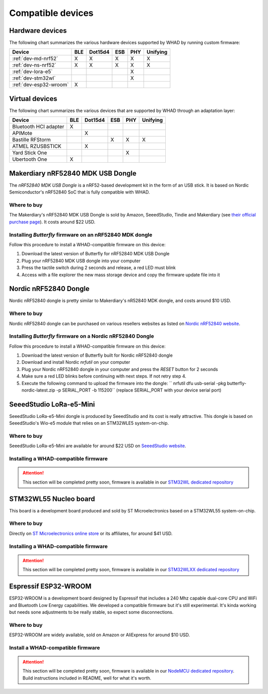 Compatible devices
==================

Hardware devices
----------------

The following chart summarizes the various hardware devices supported by WHAD
by running custom firmware:

+--------------------------+-----+---------+-----+-----+----------+
| Device                   | BLE | Dot15d4 | ESB | PHY | Unifying |
+==========================+=====+=========+=====+=====+==========+
| :ref:`dev-md-nrf52`      | X   | X       | X   | X   | X        |
+--------------------------+-----+---------+-----+-----+----------+
| :ref:`dev-ns-nrf52`      | X   | X       | X   | X   | X        |
+--------------------------+-----+---------+-----+-----+----------+
| :ref:`dev-lora-e5`       |     |         |     | X   |          |
+--------------------------+-----+---------+-----+-----+----------+
| :ref:`dev-stm32wl`       |     |         |     | X   |          |
+--------------------------+-----+---------+-----+-----+----------+
| :ref:`dev-esp32-wroom`   | X   |         |     |     |          |
+--------------------------+-----+---------+-----+-----+----------+

Virtual devices
---------------

The following chart summarizes the various devices that are supported by WHAD
through an adaptation layer:

+--------------------------+-----+---------+-----+-----+----------+
| Device                   | BLE | Dot15d4 | ESB | PHY | Unifying |
+==========================+=====+=========+=====+=====+==========+
| Bluetooth HCI adapter    | X   |         |     |     |          |
+--------------------------+-----+---------+-----+-----+----------+
| APIMote                  |     | X       |     |     |          |
+--------------------------+-----+---------+-----+-----+----------+
| Bastille RFStorm         |     |         | X   | X   | X        |
+--------------------------+-----+---------+-----+-----+----------+
| ATMEL RZUSBSTICK         |     | X       |     |     |          |
+--------------------------+-----+---------+-----+-----+----------+
| Yard Stick One           |     |         |     | X   |          |
+--------------------------+-----+---------+-----+-----+----------+
| Ubertooth One            | X   |         |     |     |          |
+--------------------------+-----+---------+-----+-----+----------+


.. _dev-md-nrf52:

Makerdiary nRF52840 MDK USB Dongle
----------------------------------

The *nRF52840 MDK USB Dongle* is a nRF52-based development kit in the form of
an USB stick. It is based on Nordic Semiconductor's nRF52840 SoC that is fully
compatible with WHAD.

Where to buy
^^^^^^^^^^^^

The Makerdiary's nRF52840 MDK USB Dongle is sold by Amazon, SeeedStudio,
Tindie and Makerdiary (see `their official purchase page <https://wiki.makerdiary.com/nrf52840-mdk-usb-dongle/purchase/>`_). It costs around $22 USD.

Installing *Butterfly* firmware on an nRF52840 MDK dongle
^^^^^^^^^^^^^^^^^^^^^^^^^^^^^^^^^^^^^^^^^^^^^^^^^^^^^^^^^

Follow this procedure to install a WHAD-compatible firmware on this device:

1. Download the latest version of Butterfly for nRF52840 MDK USB Dongle
2. Plug your nRF52840 MDK USB dongle into your computer
3. Press the tactile switch during 2 seconds and release, a red LED must blink
4. Access with a file explorer the new mass storage device and copy the firmware update file into it

.. _dev-ns-nrf52:

Nordic nRF52840 Dongle
----------------------

Nordic nRF52840 dongle is pretty similar to Makerdiary's nR52840 MDK dongle,
and costs around $10 USD.

Where to buy
^^^^^^^^^^^^

Nordic nRF52840 dongle can be purchased on various resellers websites as listed on
`Nordic nRF52840 website <https://www.nordicsemi.com/Products/Development-hardware/nRF52840-Dongle>`_.


Installing *Butterfly* firmware on a Nordic nRF52840 Dongle
^^^^^^^^^^^^^^^^^^^^^^^^^^^^^^^^^^^^^^^^^^^^^^^^^^^^^^^^^^^

Follow this procedure to install a WHAD-compatible firmware on this device:

1. Download the latest version of Butterfly built for Nordic nRF52840 dongle
2. Download and install Nordic *nrfutil* on your computer
3. Plug your Nordic nRF52840 dongle in your computer and press the *RESET* button for 2 seconds
4. Make sure a red LED blinks before continuing with next steps. If not retry step 4.
5. Execute the following command to upload the firmware into the dongle: `` nrfutil dfu usb-serial -pkg butterfly-nordic-latest.zip -p SERIAL_PORT -b 115200`` (replace SERIAL_PORT with your device serial port)


.. _dev-lora-e5:

SeeedStudio LoRa-e5-Mini
------------------------

SeeedStudio LoRa-e5-Mini dongle is produced by SeeedStudio and its cost is really attractive.
This dongle is based on SeeedStudio's Wio-e5 module that relies on an STM32WLE5 system-on-chip.

Where to buy
^^^^^^^^^^^^

SeeedStudio LoRa-e5-Mini are available for around $22 USD on `SeeedStudio website <https://www.seeedstudio.com/LoRa-E5-mini-STM32WLE5JC-p-4869.html>`_.

Installing a WHAD-compatible firmware
^^^^^^^^^^^^^^^^^^^^^^^^^^^^^^^^^^^^^

.. attention::

    This section will be completed pretty soon, firmware is available in our `STM32WL dedicated repository <https://github.com/whad-team/stm32wlxx-firmware>`_

.. _dev-stm32wl:

STM32WL55 Nucleo board
----------------------

This board is a development board produced and sold by ST Microelectronics based on a STM32WL55 system-on-chip.

Where to buy
^^^^^^^^^^^^

Directly on `ST Microelectronics online store <https://estore.st.com/en/products/evaluation-tools/product-evaluation-tools/mcu-mpu-eval-tools/stm32-mcu-mpu-eval-tools/stm32-nucleo-boards/nucleo-wl55jc.html>`_
or its affiliates, for around $41 USD.

Installing a WHAD-compatible firmware
^^^^^^^^^^^^^^^^^^^^^^^^^^^^^^^^^^^^^

.. attention::

    This section will be completed pretty soon, firmware is available in our `STM32WLXX dedicated repository <https://github.com/whad-team/stm32wlxx-firmware>`_

.. _dev-esp32-wroom:

Espressif ESP32-WROOM
---------------------

ESP32-WROOM is a development board designed by Espressif that includes a 240 Mhz capable dual-core CPU and WiFi and
Bluetooth Low Energy capabilities. We developed a compatible firmware but it's still experimental. It's kinda working
but needs sone adjustments to be really stable, so expect some disconnections.

Where to buy
^^^^^^^^^^^^

ESP32-WROOM are widely available, sold on Amazon or AliExpress for around $10 USD.

Install a WHAD-compatible firmware
^^^^^^^^^^^^^^^^^^^^^^^^^^^^^^^^^^

.. attention::

    This section will be completed pretty soon, firmware is available in our `NodeMCU dedicated repository <https://github.com/whad-team/nodemcu-esp32-firmware>`_. Build instructions included in README, well for what it's worth.
